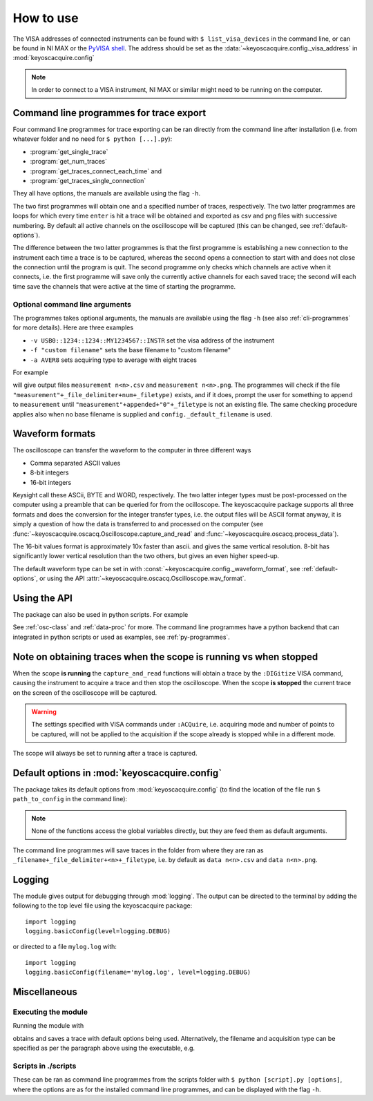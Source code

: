**********
How to use
**********

The VISA addresses of connected instruments can be found with ``$ list_visa_devices`` in the command line, or can be found in NI MAX or the `PyVISA shell <https://pyvisa.readthedocs.io/en/latest/introduction/shell.html>`_. The address should be set as the :data:`~keyoscacquire.config._visa_address` in :mod:`keyoscacquire.config`

.. note:: In order to connect to a VISA instrument, NI MAX or similar might need to be running on the computer.

.. _cli-programmes-short:

Command line programmes for trace export
========================================

Four command line programmes for trace exporting can be ran directly from the command line after installation (i.e. from whatever folder and no need for ``$ python [...].py``):

* :program:`get_single_trace`

* :program:`get_num_traces`

* :program:`get_traces_connect_each_time` and

* :program:`get_traces_single_connection`

They all have options, the manuals are available using the flag ``-h``.

The two first programmes will obtain one and a specified number of traces, respectively. The two latter programmes are loops for which every time ``enter`` is hit a trace will be obtained and exported as csv and png files with successive numbering. By default all active channels on the oscilloscope will be captured (this can be changed, see :ref:`default-options`).

The difference between the two latter programmes is that the first programme is establishing a new connection to the instrument each time a trace is to be captured, whereas the second opens a connection to start with and does not close the connection until the program is quit. The second programme only checks which channels are active when it connects, i.e. the first programme will save only the currently active channels for each saved trace; the second will each time save the channels that were active at the time of starting the programme.


Optional command line arguments
-------------------------------

The programmes takes optional arguments, the manuals are available using the flag ``-h`` (see also :ref:`cli-programmes` for more details). Here are three examples

* ``-v USB0::1234::1234::MY1234567::INSTR`` set the visa address of the instrument

* ``-f "custom filename"`` sets the base filename to "custom filename"

* ``-a AVER8``  sets acquiring type to average with eight traces

.. highlight:: console

For example

.. prompt:: bash

    get_traces_single_connection_loop -f measurement

will give output files ``measurement n<n>.csv`` and ``measurement n<n>.png``.  The programmes will check if the file ``"measurement"+_file_delimiter+num+_filetype)`` exists, and if it does, prompt the user for something to append to ``measurement`` until ``"measurement"+appended+"0"+_filetype`` is not an existing file. The same checking procedure applies also when no base filename is supplied and ``config._default_filename`` is used.

.. highlight:: python


Waveform formats
================

The oscilloscope can transfer the waveform to the computer in three different ways

* Comma separated ASCII values

* 8-bit integers

* 16-bit integers

Keysight call these ASCii, BYTE and WORD, respectively. The two latter integer types must be post-processed on the computer using a preamble that can be queried for from the ocilloscope. The keyoscacquire package supports all three formats and does the conversion for the integer transfer types, i.e. the output files will be ASCII format anyway, it is simply a question of how the data is transferred to and processed on the computer (see :func:`~keyoscacquire.oscacq.Oscilloscope.capture_and_read` and :func:`~keyoscacquire.oscacq.process_data`).

The 16-bit values format is approximately 10x faster than ascii. and gives the same vertical resolution. 8-bit has significantly lower vertical resolution than the two others, but gives an even higher speed-up.

The default waveform type can be set in with :const:`~keyoscacquire.config._waveform_format`, see :ref:`default-options`, or using the API :attr:`~keyoscacquire.oscacq.Oscilloscope.wav_format`.


Using the API
=============

The package can also be used in python scripts. For example

.. literalinclude :: ../../keyoscacquire/scripts/example.py

See :ref:`osc-class` and :ref:`data-proc` for more. The command line programmes have a python backend that can integrated in python scripts or used as examples, see :ref:`py-programmes`.



Note on obtaining traces when the scope is running vs when stopped
==================================================================

When the scope **is running** the ``capture_and_read`` functions will obtain a trace by the ``:DIGitize`` VISA command, causing the instrument to acquire a trace and then stop the oscilloscope. When the scope **is stopped** the current trace on the screen of the oscilloscope will be captured.

.. warning:: The settings specified with VISA commands under ``:ACQuire``, i.e. acquiring mode and number of points to be captured, will not be applied to the acquisition if the scope already is stopped while in a different mode.

The scope will always be set to running after a trace is captured.


.. _default-options:

Default options in :mod:`keyoscacquire.config`
================================================================

The package takes its default options from :mod:`keyoscacquire.config` (to find the location of the file run ``$ path_to_config`` in the command line):

.. literalinclude :: ../../keyoscacquire/config.py

.. note:: None of the functions access the global variables directly, but they are feed them as default arguments.

The command line programmes will save traces in the folder from where they are ran as ``_filename+_file_delimiter+<n>+_filetype``, i.e. by default as ``data n<n>.csv`` and ``data n<n>.png``.


.. _logging:

Logging
=======

The module gives output for debugging through :mod:`logging`. The output can be directed to the terminal by adding the following to the top level file using the keyoscacquire package::

    import logging
    logging.basicConfig(level=logging.DEBUG)

or directed to a file ``mylog.log`` with::

    import logging
    logging.basicConfig(filename='mylog.log', level=logging.DEBUG)


Miscellaneous
=============

Executing the module
--------------------

Running the module with

.. prompt:: bash

    python -m keyoscacquire

obtains and saves a trace with default options being used. Alternatively, the filename and acquisition type can be specified as per the paragraph above using the executable, e.g.

.. prompt:: bash

    get_single_trace -f "fname" -a "AVER"



Scripts in ./scripts
--------------------

These can be ran as command line programmes from the scripts folder with ``$ python [script].py [options]``, where the options are as for the installed command line programmes, and can be displayed with the flag ``-h``. 
